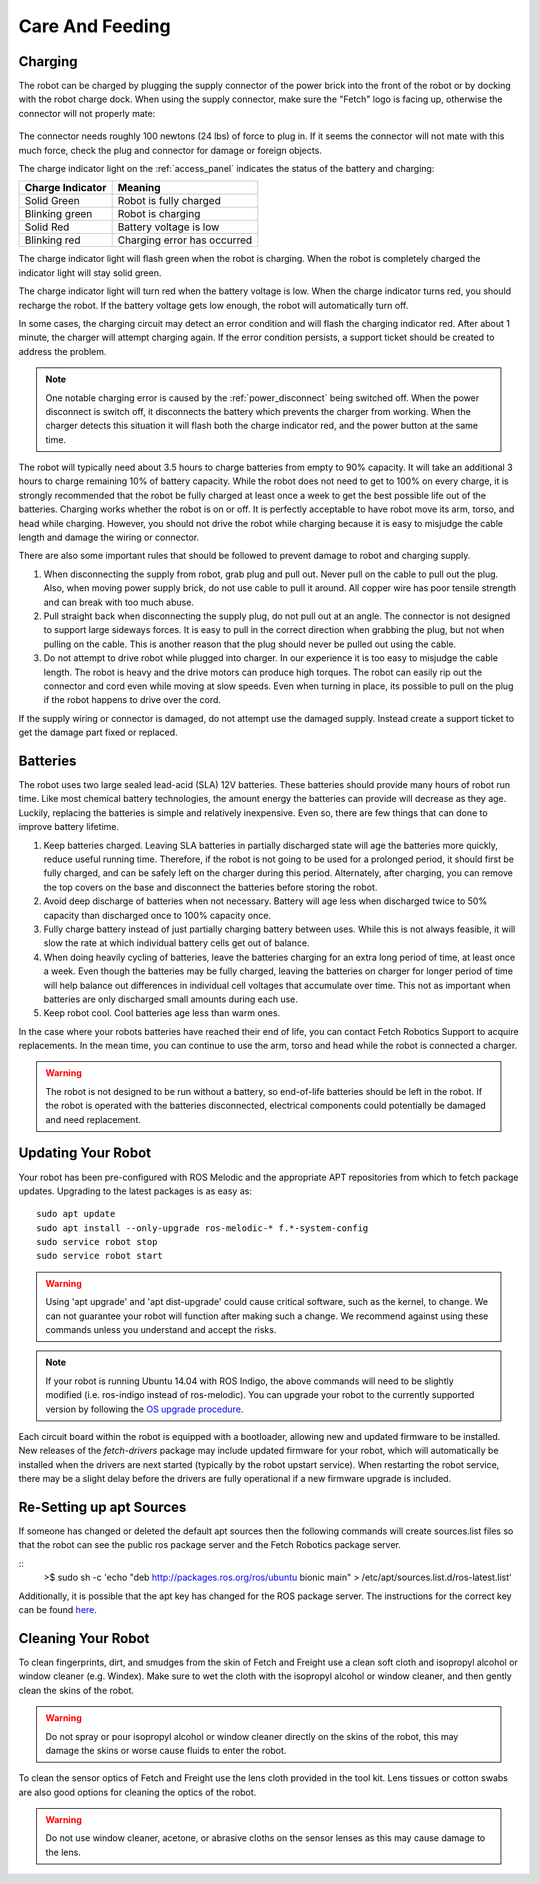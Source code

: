 Care And Feeding
================

.. _charging:

Charging
--------

The robot can be charged by plugging the supply connector of the power
brick into the front of the robot or by docking with the robot charge
dock. When using the supply connector, make sure the "Fetch" logo is
facing up, otherwise the connector will not properly mate:

.. figure:: _static/charge_plug.png
   :width: 100%
   :align: center
   :figclass: align-centered

The connector needs roughly 100 newtons (24 lbs) of force to plug in.
If it seems the connector will not mate with this much force, check
the plug and connector for damage or foreign objects.

The charge indicator light on the :ref:`access_panel` indicates
the status of the battery and charging:

================= =================
Charge Indicator  Meaning
================= =================
Solid Green       Robot is fully charged
Blinking green    Robot is charging
Solid Red         Battery voltage is low
Blinking red      Charging error has occurred
================= =================

The charge indicator light will flash green when the robot is charging.
When the robot is completely charged the indicator light will stay
solid green.

The charge indicator light will turn red when the battery voltage is low.
When the charge indicator turns red, you should recharge the robot.
If the battery voltage gets low enough, the robot will automatically
turn off.

In some cases, the charging circuit may detect an error condition
and will flash the charging indicator red. After about 1 minute, the
charger will attempt charging again. If the error condition persists,
a support ticket should be created to address the problem.

.. note::

   One notable charging error is caused by the :ref:`power_disconnect` being switched off.
   When the power disconnect is switch off, it disconnects the battery which prevents the
   charger from working. When the charger detects this situation it will flash both the
   charge indicator red, and the power button at the same time.

The robot will typically need about 3.5 hours to charge batteries from empty to
90% capacity. It will take an additional 3 hours to charge remaining 10% of
battery capacity. While the robot does not need to get to 100% on every charge,
it is strongly recommended that the robot be fully charged at least once a week
to get the best possible life out of the batteries. Charging works whether
the robot is on or off. It is perfectly acceptable to have robot move its arm,
torso, and head while charging. However, you should not drive the
robot while charging because it is easy to misjudge the cable length
and damage the wiring or connector.

There are also some important rules that should be followed to prevent damage to
robot and charging supply.

1. When disconnecting the supply from robot, grab plug and pull out.
   Never pull on the cable to pull out the plug.
   Also, when moving power supply brick, do not use cable to pull it around.
   All copper wire has poor tensile strength and can break with too much abuse.

2. Pull straight back when disconnecting the supply plug, do not pull out at an angle.
   The connector is not designed to support large sideways forces.
   It is easy to pull in the correct direction when grabbing the plug, but
   not when pulling on the cable. This is another reason that the plug should
   never be pulled out using the cable.

3. Do not attempt to drive robot while plugged into charger.
   In our experience it is too easy to misjudge the cable length.
   The robot is heavy and the drive motors can produce high torques.
   The robot can easily rip out the connector and cord even while moving at slow speeds.
   Even when turning in place, its possible to pull on the plug if the robot
   happens to drive over the cord.

If the supply wiring or connector is damaged, do not attempt use the damaged supply.
Instead create a support ticket to get the damage part fixed or replaced.

.. _batteries:

Batteries
--------

The robot uses two large sealed lead-acid (SLA) 12V batteries. These batteries
should provide many hours of robot run time. Like most chemical battery
technologies, the amount energy the batteries can provide will decrease as they age.
Luckily, replacing the batteries is simple and relatively inexpensive.
Even so, there are few things that can done to improve battery lifetime.

1. Keep batteries charged. Leaving SLA batteries in partially discharged state will
   age the batteries more quickly, reduce useful running time.  Therefore, if the robot
   is not going to be used for a prolonged period, it should first be fully charged, and
   can be safely left on the charger during this period.  Alternately, after charging,
   you can remove the top covers on the base and disconnect the batteries before storing
   the robot.

2. Avoid deep discharge of batteries when not necessary.
   Battery will age less when discharged twice to 50% capacity than discharged
   once to 100% capacity once.

3. Fully charge battery instead of just partially charging battery between
   uses.  While this is not always feasible, it will slow the rate at which
   individual battery cells get out of balance.

4. When doing heavily cycling of batteries, leave the batteries charging for an extra long
   period of time, at least once a week.
   Even though the batteries may be fully charged, leaving
   the batteries on charger for longer period of time will help balance out
   differences in individual cell voltages that accumulate over time.
   This not as important when batteries are only discharged small amounts during each use.

5. Keep robot cool.  Cool batteries age less than warm ones.

In the case where your robots batteries have reached their end of life, you can contact
Fetch Robotics Support to acquire replacements.  In the mean time, you can continue to use
the arm, torso and head while the robot is connected a charger.

.. warning::

    The robot is not designed to be run without a battery, so end-of-life batteries should
    be left in the robot. If the robot is operated with the batteries disconnected,
    electrical components could potentially be damaged and need replacement.

.. _updating:

Updating Your Robot
-------------------

Your robot has been pre-configured with ROS Melodic and the appropriate
APT repositories from which to fetch package updates.
Upgrading to the latest packages is as easy as:

::

   sudo apt update
   sudo apt install --only-upgrade ros-melodic-* f.*-system-config
   sudo service robot stop
   sudo service robot start

.. warning::

    Using 'apt upgrade' and 'apt dist-upgrade' could cause critical
    software, such as the kernel, to change. We can not guarantee your robot
    will function after making such a change. We recommend against using these
    commands unless you understand and accept the risks.

.. note::

    If your robot is running Ubuntu 14.04 with ROS Indigo, the above commands
    will need to be slightly modified (i.e. ros-indigo instead of ros-melodic).
    You can upgrade your robot to the currently supported version by following
    the `OS upgrade procedure <indigo_to_melodic.rst>`_.

Each circuit board within the robot is equipped with a bootloader, allowing
new and updated firmware to be installed. New releases of the `fetch-drivers`
package may include updated firmware for your robot, which will automatically
be installed when the drivers are next started (typically by the robot upstart
service). When restarting the robot service, there may be a slight delay
before the drivers are fully operational if a new firmware upgrade is included.

Re-Setting up apt Sources
-----------------------------

If someone has changed or deleted the default apt sources then the
following commands will create sources.list files so that the robot can see
the public ros package server and the Fetch Robotics package server.

::
    >$ sudo sh -c 'echo "deb http://packages.ros.org/ros/ubuntu bionic main" > /etc/apt/sources.list.d/ros-latest.list'

Additionally, it is possible that the apt key has changed for the ROS
package server.  The instructions for the correct key can be found
`here <http://wiki.ros.org/melodic/Installation/Ubuntu#Installation.2BAC8-Ubuntu.2BAC8-Sources.Set_up_your_keys>`_.


Cleaning Your Robot
-------------------

To clean fingerprints, dirt, and smudges from the skin of Fetch and
Freight use a clean soft cloth and isopropyl alcohol or window cleaner
(e.g. Windex). Make sure to wet the cloth with the isopropyl alcohol
or window cleaner, and then gently clean the skins of the robot.

.. warning::

    Do not spray or pour isopropyl alcohol or window cleaner directly
    on the skins of the robot, this may damage the skins or worse
    cause fluids to enter the robot.

To clean the sensor optics of Fetch and Freight use the lens cloth
provided in the tool kit. Lens tissues or cotton swabs are also good
options for cleaning the optics of the robot.

.. warning::

    Do not use window cleaner, acetone, or abrasive cloths on the sensor
    lenses as this may cause damage to the lens.
